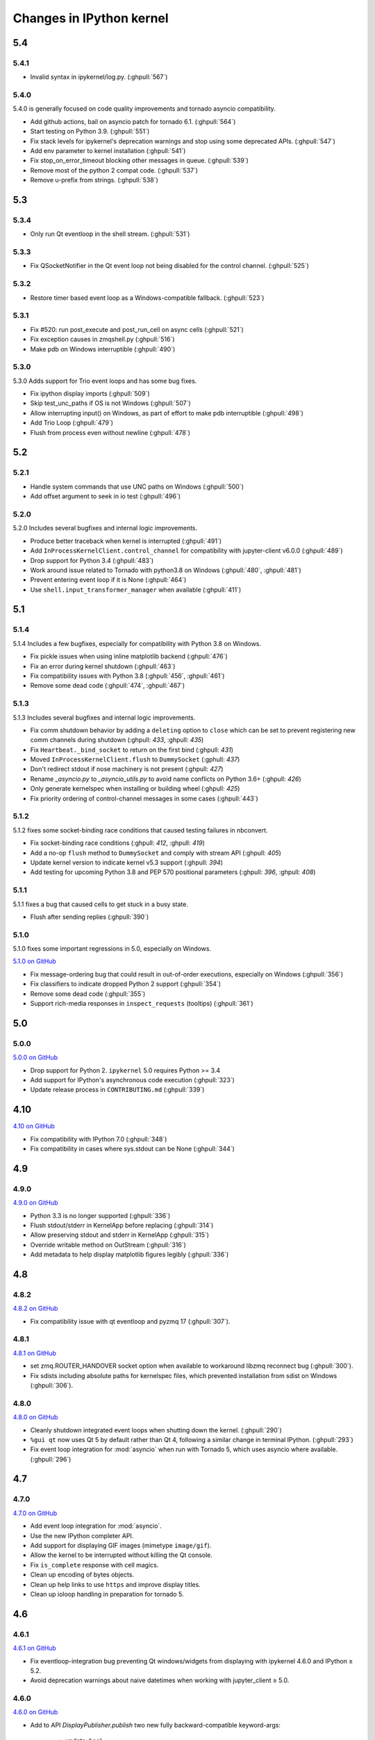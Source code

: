 Changes in IPython kernel
=========================

5.4
---

5.4.1
*****
- Invalid syntax in ipykernel/log.py.  (:ghpull:`567`)

5.4.0
*****

5.4.0 is generally focused on code quality improvements and tornado asyncio compatibility.

- Add github actions, bail on asyncio patch for tornado 6.1.  (:ghpull:`564`)
- Start testing on Python 3.9.  (:ghpull:`551`)
- Fix stack levels for ipykernel's deprecation warnings and stop using some deprecated APIs.  (:ghpull:`547`) 
- Add env parameter to kernel installation  (:ghpull:`541`)
- Fix stop_on_error_timeout blocking other messages in queue.  (:ghpull:`539`)
- Remove most of the python 2 compat code.  (:ghpull:`537`)
- Remove u-prefix from strings.  (:ghpull:`538`)

5.3
---

5.3.4
*****
- Only run Qt eventloop in the shell stream. (:ghpull:`531`)

5.3.3
*****
- Fix QSocketNotifier in the Qt event loop not being disabled for the control channel. (:ghpull:`525`)

5.3.2
*****
- Restore timer based event loop as a Windows-compatible fallback. (:ghpull:`523`)

5.3.1
*****

- Fix #520: run post_execute and post_run_cell on async cells (:ghpull:`521`)
- Fix exception causes in zmqshell.py (:ghpull:`516`)
- Make pdb on Windows interruptible (:ghpull:`490`)

5.3.0
*****

5.3.0 Adds support for Trio event loops and has some bug fixes.

- Fix ipython display imports (:ghpull:`509`)
- Skip test_unc_paths if OS is not Windows (:ghpull:`507`)
- Allow interrupting input() on Windows, as part of effort to make pdb interruptible (:ghpull:`498`)
- Add Trio Loop (:ghpull:`479`)
- Flush from process even without newline (:ghpull:`478`)


5.2
---

5.2.1
*****

- Handle system commands that use UNC paths on Windows (:ghpull:`500`)
- Add offset argument to seek in io test (:ghpull:`496`)

5.2.0
*****

5.2.0 Includes several bugfixes and internal logic improvements.

- Produce better traceback when kernel is interrupted (:ghpull:`491`)
- Add ``InProcessKernelClient.control_channel`` for compatibility with jupyter-client v6.0.0 (:ghpull:`489`)
- Drop support for Python 3.4 (:ghpull:`483`)
- Work around issue related to Tornado with python3.8 on Windows (:ghpull:`480`, :ghpull:`481`)
- Prevent entering event loop if it is None (:ghpull:`464`)
- Use ``shell.input_transformer_manager`` when available (:ghpull:`411`)

5.1
---

5.1.4
*****

5.1.4 Includes a few bugfixes,
especially for compatibility with Python 3.8 on Windows.

- Fix pickle issues when using inline matplotlib backend (:ghpull:`476`)
- Fix an error during kernel shutdown (:ghpull:`463`)
- Fix compatibility issues with Python 3.8 (:ghpull:`456`, :ghpull:`461`)
- Remove some dead code (:ghpull:`474`, :ghpull:`467`)

5.1.3
*****

5.1.3 Includes several bugfixes and internal logic improvements.

- Fix comm shutdown behavior by adding a ``deleting`` option to ``close`` which can be set to prevent registering new comm channels during shutdown (:ghpull: `433`, :ghpull: `435`)
- Fix ``Heartbeat._bind_socket`` to return on the first bind (:ghpull: `431`)
- Moved ``InProcessKernelClient.flush`` to ``DummySocket`` (:gphull: `437`)
- Don't redirect stdout if nose machinery is not present (:ghpull: `427`)
- Rename `_asyncio.py` to `_asyncio_utils.py` to avoid name conflicts on Python 3.6+  (:ghpull: `426`)
- Only generate kernelspec when installing or building wheel (:ghpull: `425`)
- Fix priority ordering of control-channel messages in some cases (:ghpull:`443`)


5.1.2
*****

5.1.2 fixes some socket-binding race conditions that caused testing failures in
nbconvert.

- Fix socket-binding race conditions (:ghpull: `412`, :ghpull: `419`)
- Add a no-op ``flush`` method to ``DummySocket`` and comply with stream API
  (:ghpull: `405`)
- Update kernel version to indicate kernel v5.3 support (:ghpull: `394`)
- Add testing for upcoming Python 3.8 and PEP 570 positional parameters (:ghpull: `396`, :ghpull: `408`)


5.1.1
*****
5.1.1 fixes a bug that caused cells to get stuck in a busy state.

- Flush after sending replies (:ghpull:`390`)


5.1.0
*****

5.1.0 fixes some important regressions in 5.0, especially on Windows.

`5.1.0 on GitHub <https://github.com/ipython/ipykernel/milestones/5.1>`__

- Fix message-ordering bug that could result in out-of-order executions,
  especially on Windows (:ghpull:`356`)
- Fix classifiers to indicate dropped Python 2 support (:ghpull:`354`)
- Remove some dead code (:ghpull:`355`)
- Support rich-media responses in ``inspect_requests`` (tooltips) (:ghpull:`361`)


5.0
---

5.0.0
*****

`5.0.0 on GitHub <https://github.com/ipython/ipykernel/milestones/5.0>`__

- Drop support for Python 2. ``ipykernel`` 5.0 requires Python >= 3.4
- Add support for IPython's asynchronous code execution (:ghpull:`323`)
- Update release process in ``CONTRIBUTING.md`` (:ghpull:`339`)


4.10
----

`4.10 on GitHub <https://github.com/ipython/ipykernel/milestones/4.10>`__

- Fix compatibility with IPython 7.0 (:ghpull:`348`)
- Fix compatibility in cases where sys.stdout can be None (:ghpull:`344`)

4.9
---

4.9.0
*****

`4.9.0 on GitHub <https://github.com/ipython/ipykernel/milestones/4.9>`__

- Python 3.3 is no longer supported (:ghpull:`336`)
- Flush stdout/stderr in KernelApp before replacing (:ghpull:`314`)
- Allow preserving stdout and stderr in KernelApp (:ghpull:`315`)
- Override writable method on OutStream (:ghpull:`316`)
- Add metadata to help display matplotlib figures legibly (:ghpull:`336`)


4.8
---

4.8.2
*****

`4.8.2 on GitHub <https://github.com/ipython/ipykernel/milestones/4.8.2>`__

- Fix compatibility issue with qt eventloop and pyzmq 17 (:ghpull:`307`).

4.8.1
*****

`4.8.1 on GitHub <https://github.com/ipython/ipykernel/milestones/4.8.1>`__

- set zmq.ROUTER_HANDOVER socket option when available
  to workaround libzmq reconnect bug (:ghpull:`300`).
- Fix sdists including absolute paths for kernelspec files,
  which prevented installation from sdist on Windows
  (:ghpull:`306`).

4.8.0
*****

`4.8.0 on GitHub <https://github.com/ipython/ipykernel/milestones/4.8>`__

- Cleanly shutdown integrated event loops when shutting down the kernel.
  (:ghpull:`290`)
- ``%gui qt`` now uses Qt 5 by default rather than Qt 4, following a similar
  change in terminal IPython. (:ghpull:`293`)
- Fix event loop integration for :mod:`asyncio` when run with Tornado 5,
  which uses asyncio where available. (:ghpull:`296`)

4.7
---

4.7.0
*****

`4.7.0 on GitHub <https://github.com/ipython/ipykernel/milestones/4.7>`__

- Add event loop integration for :mod:`asyncio`.
- Use the new IPython completer API.
- Add support for displaying GIF images (mimetype ``image/gif``).
- Allow the kernel to be interrupted without killing the Qt console.
- Fix ``is_complete`` response with cell magics.
- Clean up encoding of bytes objects.
- Clean up help links to use ``https`` and improve display titles.
- Clean up ioloop handling in preparation for tornado 5.


4.6
---

4.6.1
*****

`4.6.1 on GitHub <https://github.com/ipython/ipykernel/milestones/4.6.1>`__

- Fix eventloop-integration bug preventing Qt windows/widgets from displaying with ipykernel 4.6.0 and IPython ≥ 5.2.
- Avoid deprecation warnings about naive datetimes when working with jupyter_client ≥ 5.0.


4.6.0
*****

`4.6.0 on GitHub <https://github.com/ipython/ipykernel/milestones/4.6>`__

- Add to API `DisplayPublisher.publish` two new fully backward-compatible
  keyword-args:

    - `update: bool`
    - `transient: dict`

- Support new `transient` key in `display_data` messages spec for `publish`.
  For a display data message, `transient` contains data that shouldn't be
  persisted to files or documents. Add a `display_id` to this `transient`
  dict by `display(obj, display_id=...)`
- Add `ipykernel_launcher` module which removes the current working directory
  from `sys.path` before launching the kernel. This helps to reduce the cases
  where the kernel won't start because there's a `random.py` (or similar)
  module in the current working directory.
- Add busy/idle messages on IOPub during processing of aborted requests
- Add active event loop setting to GUI, which enables the correct response
  to IPython's `is_event_loop_running_xxx`
- Include IPython kernelspec in wheels to reduce reliance on "native kernel
  spec" in jupyter_client
- Modify `OutStream` to inherit from `TextIOBase` instead of object to improve
  API support and error reporting
- Fix IPython kernel death messages at start, such as "Kernel Restarting..."
  and "Kernel appears to have died", when parent-poller handles PID 1
- Various bugfixes


4.5
---

4.5.2
*****

`4.5.2 on GitHub <https://github.com/ipython/ipykernel/milestones/4.5.2>`__

- Fix bug when instantiating Comms outside of the IPython kernel (introduced in 4.5.1).


4.5.1
*****

`4.5.1 on GitHub <https://github.com/ipython/ipykernel/milestones/4.5.1>`__

- Add missing ``stream`` parameter to overridden :func:`getpass`
- Remove locks from iopub thread, which could cause deadlocks during debugging
- Fix regression where KeyboardInterrupt was treated as an aborted request, rather than an error
- Allow instantiating Comms outside of the IPython kernel

4.5.0
*****

`4.5 on GitHub <https://github.com/ipython/ipykernel/milestones/4.5>`__

- Use figure.dpi instead of savefig.dpi to set DPI for inline figures
- Support ipympl matplotlib backend (requires IPython update as well to fully work)
- Various bugfixes, including fixes for output coming from threads,
  and :func:`input` when called with non-string prompts, which stdlib allows.


4.4
---

4.4.1
*****

`4.4.1 on GitHub <https://github.com/ipython/ipykernel/milestones/4.4.1>`__

- Fix circular import of matplotlib on Python 2 caused by the inline backend changes in 4.4.0.


4.4.0
*****

`4.4.0 on GitHub <https://github.com/ipython/ipykernel/milestones/4.4>`__

- Use `MPLBACKEND`_ environment variable to tell matplotlib >= 1.5 use use the inline backend by default.
  This is only done if MPLBACKEND is not already set and no backend has been explicitly loaded,
  so setting ``MPLBACKEND=Qt4Agg`` or calling ``%matplotlib notebook`` or ``matplotlib.use('Agg')``
  will take precedence.
- Fixes for logging problems caused by 4.3,
  where logging could go to the terminal instead of the notebook.
- Add ``--sys-prefix`` and ``--profile`` arguments to :command:`ipython kernel install`
- Allow Comm (Widget) messages to be sent from background threads.
- Select inline matplotlib backend by default if ``%matplotlib`` magic or
  ``matplotlib.use()`` are not called explicitly (for matplotlib >= 1.5).
- Fix some longstanding minor deviations from the message protocol
  (missing status: ok in a few replies, connect_reply format).
- Remove calls to NoOpContext from IPython, deprecated in 5.0.

.. _MPLBACKEND: http://matplotlib.org/devel/coding_guide.html?highlight=mplbackend#developing-a-new-backend


4.3
---

4.3.2
*****

- Use a nonempty dummy session key for inprocess kernels to avoid security
  warnings.

4.3.1
*****

- Fix Windows Python 3.5 incompatibility caused by faulthandler patch in 4.3

4.3.0
*****

`4.3.0 on GitHub <https://github.com/ipython/ipykernel/milestones/4.3>`__

- Publish all IO in a thread, via :class:`IOPubThread`.
  This solves the problem of requiring :meth:`sys.stdout.flush` to be called in the notebook to produce output promptly during long-running cells.
- Remove references to outdated IPython guiref in kernel banner.
- Patch faulthandler to use ``sys.__stderr__`` instead of forwarded ``sys.stderr``,
  which has no fileno when forwarded.
- Deprecate some vestiges of the Big Split:
  - :func:`ipykernel.find_connection_file` is deprecated. Use :func:`jupyter_client.find_connection_file` instead.
  - Various pieces of code specific to IPython parallel are deprecated in ipykernel
  and moved to ipyparallel.


4.2
---

4.2.2
*****

`4.2.2 on GitHub <https://github.com/ipython/ipykernel/milestones/4.2.2>`__

- Don't show interactive debugging info when kernel crashes
- Fix handling of numerical types in json_clean
- Testing fixes for output capturing

4.2.1
*****

`4.2.1 on GitHub <https://github.com/ipython/ipykernel/milestones/4.2.1>`__

- Fix default display name back to "Python X" instead of "pythonX"

4.2.0
*****

`4.2 on GitHub <https://github.com/ipython/ipykernel/milestones/4.2>`_

- Support sending a full message in initial opening of comms (metadata, buffers were not previously allowed)
- When using ``ipython kernel install --name`` to install the IPython kernelspec, default display-name to the same value as ``--name``.

4.1
---

4.1.1
*****

`4.1.1 on GitHub <https://github.com/ipython/ipykernel/milestones/4.1.1>`_

- Fix missing ``ipykernel.__version__`` on Python 2.
- Fix missing ``target_name`` when opening comms from the frontend.

4.1.0
*****

`4.1 on GitHub <https://github.com/ipython/ipykernel/milestones/4.1>`_


-  add ``ipython kernel install`` entrypoint for installing the IPython
   kernelspec
-  provisional implementation of ``comm_info`` request/reply for msgspec
   v5.1

4.0
---

`4.0 on GitHub <https://github.com/ipython/ipykernel/milestones/4.0>`_

4.0 is the first release of ipykernel as a standalone package.
